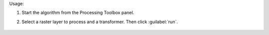 Usage:

1. Start the algorithm from the Processing Toolbox panel.

2. Select a raster layer to process and a transformer. Then click :guilabel:`run`.

    .. figure:: ../../processing_algorithms_includes/transformation/img/inverse_transformer.png
       :align: center
